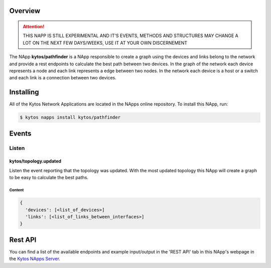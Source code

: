 ########
Overview
########

.. attention::

    THIS NAPP IS STILL EXPERIMENTAL AND IT'S EVENTS, METHODS AND STRUCTURES MAY
    CHANGE A LOT ON THE NEXT FEW DAYS/WEEKS, USE IT AT YOUR OWN DISCERNEMENT

The NApp **kytos/pathfinder** is a NApp responsible to create a graph using the
devices and links belong to the network and provide a rest endpoints to
calculate the best path between two devices. In the graph of the network each
device represents a node and each link represents a edge between two nodes. In
the network each device is a host or a switch and each link is a connection
between two devices.

##########
Installing
##########

All of the Kytos Network Applications are located in the NApps online
repository. To install this NApp, run:

.. code:: shell

   $ kytos napps install kytos/pathfinder

######
Events
######

******
Listen
******

kytos/topology.updated
======================
Listen the event reporting that the topology was updated. With the most updated
topology this NApp will create a graph to be easy to calculate the best paths.

Content
-------

.. code-block:: python3

  {
    'devices': [<list_of_devices>]
    'links': [<list_of_links_between_interfaces>]
  }

########
Rest API
########

You can find a list of the available endpoints and example input/output in the
'REST API' tab in this NApp's webpage in the `Kytos NApps Server
<https://napps.kytos.io/kytos/pathfinder>`_.
